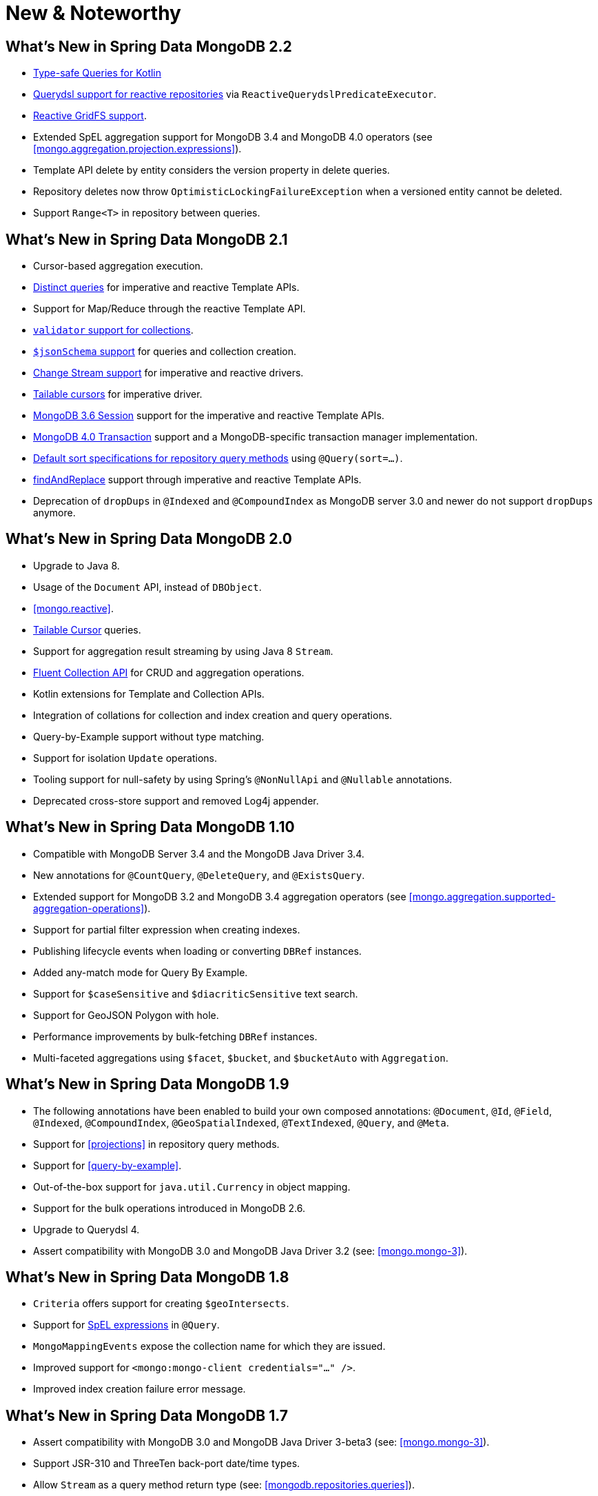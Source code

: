 [[new-features]]
= New & Noteworthy

[[new-features.2-2-0]]
== What's New in Spring Data MongoDB 2.2
* <<mongo.query.kotlin-support,Type-safe Queries for Kotlin>>
* <<mongodb.reactive.repositories.queries.type-safe,Querydsl support for reactive repositories>> via `ReactiveQuerydslPredicateExecutor`.
* <<reactive.gridfs,Reactive GridFS support>>.
* Extended SpEL aggregation support for MongoDB 3.4 and MongoDB 4.0 operators (see <<mongo.aggregation.projection.expressions>>).
* Template API delete by entity considers the version property in delete queries.
* Repository deletes now throw `OptimisticLockingFailureException` when a versioned entity cannot be deleted.
* Support `Range<T>` in repository between queries.

[[new-features.2-1-0]]
== What's New in Spring Data MongoDB 2.1

* Cursor-based aggregation execution.
* <<mongo-template.query.distinct,Distinct queries>> for imperative and reactive Template APIs.
* Support for Map/Reduce through the reactive Template API.
* <<mongo.mongo-3.validation,`validator` support for collections>>.
* <<mongo.jsonSchema,`$jsonSchema` support>> for queries and collection creation.
* <<change-streams, Change Stream support>> for imperative and reactive drivers.
* <<tailable-cursors.sync, Tailable cursors>> for imperative driver.
* <<mongo.sessions, MongoDB 3.6 Session>> support for the imperative and reactive Template APIs.
* <<mongo.transactions, MongoDB 4.0 Transaction>> support and a MongoDB-specific transaction manager implementation.
* <<mongodb.repositories.queries.sort,Default sort specifications for repository query methods>> using `@Query(sort=…)`.
* <<mongo-template.find-and-replace,findAndReplace>> support through imperative and reactive Template APIs.
* Deprecation of `dropDups` in `@Indexed` and `@CompoundIndex` as MongoDB server 3.0 and newer do not support `dropDups` anymore.

[[new-features.2-0-0]]
== What's New in Spring Data MongoDB 2.0
* Upgrade to Java 8.
* Usage of the `Document` API, instead of `DBObject`.
* <<mongo.reactive>>.
* <<mongo.reactive.repositories.infinite-streams,Tailable Cursor>> queries.
* Support for aggregation result streaming by using Java 8 `Stream`.
* <<mongo.query.fluent-template-api,Fluent Collection API>> for CRUD and aggregation operations.
* Kotlin extensions for Template and Collection APIs.
* Integration of collations for collection and index creation and query operations.
* Query-by-Example support without type matching.
* Support for isolation `Update` operations.
* Tooling support for null-safety by using Spring's `@NonNullApi` and `@Nullable` annotations.
* Deprecated cross-store support and removed Log4j appender.

[[new-features.1-10-0]]
== What's New in Spring Data MongoDB 1.10
* Compatible with MongoDB Server 3.4 and the MongoDB Java Driver 3.4.
* New annotations for `@CountQuery`, `@DeleteQuery`, and `@ExistsQuery`.
* Extended support for MongoDB 3.2 and MongoDB 3.4 aggregation operators (see <<mongo.aggregation.supported-aggregation-operations>>).
* Support for partial filter expression when creating indexes.
* Publishing lifecycle events when loading or converting `DBRef` instances.
* Added any-match mode for Query By Example.
* Support for `$caseSensitive` and `$diacriticSensitive` text search.
* Support for GeoJSON Polygon with hole.
* Performance improvements by bulk-fetching `DBRef` instances.
* Multi-faceted aggregations using `$facet`, `$bucket`, and `$bucketAuto` with `Aggregation`.

[[new-features.1-9-0]]
== What's New in Spring Data MongoDB 1.9
* The following annotations have been enabled to build your own composed annotations: `@Document`, `@Id`, `@Field`, `@Indexed`, `@CompoundIndex`, `@GeoSpatialIndexed`, `@TextIndexed`, `@Query`, and `@Meta`.
* Support for <<projections>> in repository query methods.
* Support for <<query-by-example>>.
* Out-of-the-box support for `java.util.Currency` in object mapping.
* Support for the bulk operations introduced in MongoDB 2.6.
* Upgrade to Querydsl 4.
* Assert compatibility with MongoDB 3.0 and MongoDB Java Driver 3.2 (see: <<mongo.mongo-3>>).

[[new-features.1-8-0]]
== What's New in Spring Data MongoDB 1.8

* `Criteria` offers support for creating `$geoIntersects`.
* Support for http://docs.spring.io/spring/docs/{springVersion}/spring-framework-reference/core.html#expressions[SpEL expressions] in `@Query`.
* `MongoMappingEvents` expose the collection name for which they are issued.
* Improved support for `<mongo:mongo-client credentials="..." />`.
* Improved index creation failure error message.

[[new-features.1-7-0]]
== What's New in Spring Data MongoDB 1.7

* Assert compatibility with MongoDB 3.0 and MongoDB Java Driver 3-beta3 (see: <<mongo.mongo-3>>).
* Support JSR-310 and ThreeTen back-port date/time types.
* Allow `Stream` as a query method return type (see: <<mongodb.repositories.queries>>).
* http://geojson.org/[GeoJSON] support in both domain types and queries (see: <<mongo.geo-json>>).
* `QueryDslPredicateExcecutor` now supports `findAll(OrderSpecifier<?>… orders)`.
* Support calling JavaScript functions with <<mongo.server-side-scripts>>.
* Improve support for `CONTAINS` keyword on collection-like properties.
* Support for `$bit`, `$mul`, and `$position` operators to `Update`.
